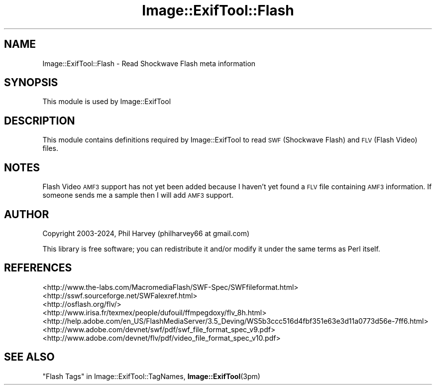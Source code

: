 .\" Automatically generated by Pod::Man 4.14 (Pod::Simple 3.42)
.\"
.\" Standard preamble:
.\" ========================================================================
.de Sp \" Vertical space (when we can't use .PP)
.if t .sp .5v
.if n .sp
..
.de Vb \" Begin verbatim text
.ft CW
.nf
.ne \\$1
..
.de Ve \" End verbatim text
.ft R
.fi
..
.\" Set up some character translations and predefined strings.  \*(-- will
.\" give an unbreakable dash, \*(PI will give pi, \*(L" will give a left
.\" double quote, and \*(R" will give a right double quote.  \*(C+ will
.\" give a nicer C++.  Capital omega is used to do unbreakable dashes and
.\" therefore won't be available.  \*(C` and \*(C' expand to `' in nroff,
.\" nothing in troff, for use with C<>.
.tr \(*W-
.ds C+ C\v'-.1v'\h'-1p'\s-2+\h'-1p'+\s0\v'.1v'\h'-1p'
.ie n \{\
.    ds -- \(*W-
.    ds PI pi
.    if (\n(.H=4u)&(1m=24u) .ds -- \(*W\h'-12u'\(*W\h'-12u'-\" diablo 10 pitch
.    if (\n(.H=4u)&(1m=20u) .ds -- \(*W\h'-12u'\(*W\h'-8u'-\"  diablo 12 pitch
.    ds L" ""
.    ds R" ""
.    ds C` ""
.    ds C' ""
'br\}
.el\{\
.    ds -- \|\(em\|
.    ds PI \(*p
.    ds L" ``
.    ds R" ''
.    ds C`
.    ds C'
'br\}
.\"
.\" Escape single quotes in literal strings from groff's Unicode transform.
.ie \n(.g .ds Aq \(aq
.el       .ds Aq '
.\"
.\" If the F register is >0, we'll generate index entries on stderr for
.\" titles (.TH), headers (.SH), subsections (.SS), items (.Ip), and index
.\" entries marked with X<> in POD.  Of course, you'll have to process the
.\" output yourself in some meaningful fashion.
.\"
.\" Avoid warning from groff about undefined register 'F'.
.de IX
..
.nr rF 0
.if \n(.g .if rF .nr rF 1
.if (\n(rF:(\n(.g==0)) \{\
.    if \nF \{\
.        de IX
.        tm Index:\\$1\t\\n%\t"\\$2"
..
.        if !\nF==2 \{\
.            nr % 0
.            nr F 2
.        \}
.    \}
.\}
.rr rF
.\" ========================================================================
.\"
.IX Title "Image::ExifTool::Flash 3pm"
.TH Image::ExifTool::Flash 3pm "2024-01-02" "perl v5.34.0" "User Contributed Perl Documentation"
.\" For nroff, turn off justification.  Always turn off hyphenation; it makes
.\" way too many mistakes in technical documents.
.if n .ad l
.nh
.SH "NAME"
Image::ExifTool::Flash \- Read Shockwave Flash meta information
.SH "SYNOPSIS"
.IX Header "SYNOPSIS"
This module is used by Image::ExifTool
.SH "DESCRIPTION"
.IX Header "DESCRIPTION"
This module contains definitions required by Image::ExifTool to read \s-1SWF\s0
(Shockwave Flash) and \s-1FLV\s0 (Flash Video) files.
.SH "NOTES"
.IX Header "NOTES"
Flash Video \s-1AMF3\s0 support has not yet been added because I haven't yet found
a \s-1FLV\s0 file containing \s-1AMF3\s0 information.  If someone sends me a sample then I
will add \s-1AMF3\s0 support.
.SH "AUTHOR"
.IX Header "AUTHOR"
Copyright 2003\-2024, Phil Harvey (philharvey66 at gmail.com)
.PP
This library is free software; you can redistribute it and/or modify it
under the same terms as Perl itself.
.SH "REFERENCES"
.IX Header "REFERENCES"
.IP "<http://www.the\-labs.com/MacromediaFlash/SWF\-Spec/SWFfileformat.html>" 4
.IX Item "<http://www.the-labs.com/MacromediaFlash/SWF-Spec/SWFfileformat.html>"
.PD 0
.IP "<http://sswf.sourceforge.net/SWFalexref.html>" 4
.IX Item "<http://sswf.sourceforge.net/SWFalexref.html>"
.IP "<http://osflash.org/flv/>" 4
.IX Item "<http://osflash.org/flv/>"
.IP "<http://www.irisa.fr/texmex/people/dufouil/ffmpegdoxy/flv_8h.html>" 4
.IX Item "<http://www.irisa.fr/texmex/people/dufouil/ffmpegdoxy/flv_8h.html>"
.IP "<http://help.adobe.com/en_US/FlashMediaServer/3.5_Deving/WS5b3ccc516d4fbf351e63e3d11a0773d56e\-7ff6.html>" 4
.IX Item "<http://help.adobe.com/en_US/FlashMediaServer/3.5_Deving/WS5b3ccc516d4fbf351e63e3d11a0773d56e-7ff6.html>"
.IP "<http://www.adobe.com/devnet/swf/pdf/swf_file_format_spec_v9.pdf>" 4
.IX Item "<http://www.adobe.com/devnet/swf/pdf/swf_file_format_spec_v9.pdf>"
.IP "<http://www.adobe.com/devnet/flv/pdf/video_file_format_spec_v10.pdf>" 4
.IX Item "<http://www.adobe.com/devnet/flv/pdf/video_file_format_spec_v10.pdf>"
.PD
.SH "SEE ALSO"
.IX Header "SEE ALSO"
\&\*(L"Flash Tags\*(R" in Image::ExifTool::TagNames,
\&\fBImage::ExifTool\fR\|(3pm)
